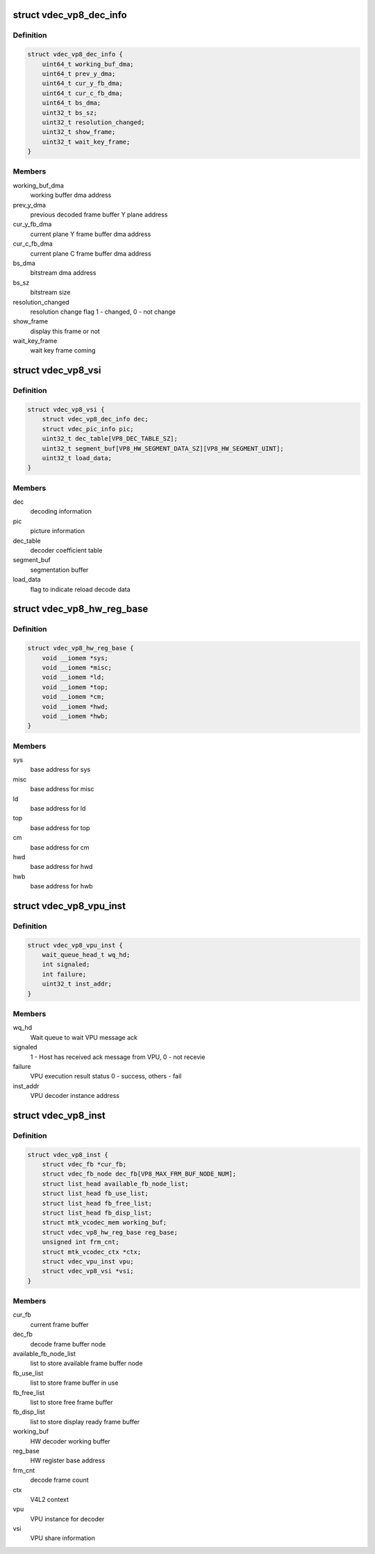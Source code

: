 .. -*- coding: utf-8; mode: rst -*-
.. src-file: drivers/media/platform/mtk-vcodec/vdec/vdec_vp8_if.c

.. _`vdec_vp8_dec_info`:

struct vdec_vp8_dec_info
========================

.. c:type:: struct vdec_vp8_dec_info

    decode misc information

.. _`vdec_vp8_dec_info.definition`:

Definition
----------

.. code-block:: c

    struct vdec_vp8_dec_info {
        uint64_t working_buf_dma;
        uint64_t prev_y_dma;
        uint64_t cur_y_fb_dma;
        uint64_t cur_c_fb_dma;
        uint64_t bs_dma;
        uint32_t bs_sz;
        uint32_t resolution_changed;
        uint32_t show_frame;
        uint32_t wait_key_frame;
    }

.. _`vdec_vp8_dec_info.members`:

Members
-------

working_buf_dma
    working buffer dma address

prev_y_dma
    previous decoded frame buffer Y plane address

cur_y_fb_dma
    current plane Y frame buffer dma address

cur_c_fb_dma
    current plane C frame buffer dma address

bs_dma
    bitstream dma address

bs_sz
    bitstream size

resolution_changed
    resolution change flag 1 - changed,  0 - not change

show_frame
    display this frame or not

wait_key_frame
    wait key frame coming

.. _`vdec_vp8_vsi`:

struct vdec_vp8_vsi
===================

.. c:type:: struct vdec_vp8_vsi

    VPU shared information

.. _`vdec_vp8_vsi.definition`:

Definition
----------

.. code-block:: c

    struct vdec_vp8_vsi {
        struct vdec_vp8_dec_info dec;
        struct vdec_pic_info pic;
        uint32_t dec_table[VP8_DEC_TABLE_SZ];
        uint32_t segment_buf[VP8_HW_SEGMENT_DATA_SZ][VP8_HW_SEGMENT_UINT];
        uint32_t load_data;
    }

.. _`vdec_vp8_vsi.members`:

Members
-------

dec
    decoding information

pic
    picture information

dec_table
    decoder coefficient table

segment_buf
    segmentation buffer

load_data
    flag to indicate reload decode data

.. _`vdec_vp8_hw_reg_base`:

struct vdec_vp8_hw_reg_base
===========================

.. c:type:: struct vdec_vp8_hw_reg_base

    HW register base

.. _`vdec_vp8_hw_reg_base.definition`:

Definition
----------

.. code-block:: c

    struct vdec_vp8_hw_reg_base {
        void __iomem *sys;
        void __iomem *misc;
        void __iomem *ld;
        void __iomem *top;
        void __iomem *cm;
        void __iomem *hwd;
        void __iomem *hwb;
    }

.. _`vdec_vp8_hw_reg_base.members`:

Members
-------

sys
    base address for sys

misc
    base address for misc

ld
    base address for ld

top
    base address for top

cm
    base address for cm

hwd
    base address for hwd

hwb
    base address for hwb

.. _`vdec_vp8_vpu_inst`:

struct vdec_vp8_vpu_inst
========================

.. c:type:: struct vdec_vp8_vpu_inst

    VPU instance for VP8 decode

.. _`vdec_vp8_vpu_inst.definition`:

Definition
----------

.. code-block:: c

    struct vdec_vp8_vpu_inst {
        wait_queue_head_t wq_hd;
        int signaled;
        int failure;
        uint32_t inst_addr;
    }

.. _`vdec_vp8_vpu_inst.members`:

Members
-------

wq_hd
    Wait queue to wait VPU message ack

signaled
    1 - Host has received ack message from VPU, 0 - not recevie

failure
    VPU execution result status 0 - success, others - fail

inst_addr
    VPU decoder instance address

.. _`vdec_vp8_inst`:

struct vdec_vp8_inst
====================

.. c:type:: struct vdec_vp8_inst

    VP8 decoder instance

.. _`vdec_vp8_inst.definition`:

Definition
----------

.. code-block:: c

    struct vdec_vp8_inst {
        struct vdec_fb *cur_fb;
        struct vdec_fb_node dec_fb[VP8_MAX_FRM_BUF_NODE_NUM];
        struct list_head available_fb_node_list;
        struct list_head fb_use_list;
        struct list_head fb_free_list;
        struct list_head fb_disp_list;
        struct mtk_vcodec_mem working_buf;
        struct vdec_vp8_hw_reg_base reg_base;
        unsigned int frm_cnt;
        struct mtk_vcodec_ctx *ctx;
        struct vdec_vpu_inst vpu;
        struct vdec_vp8_vsi *vsi;
    }

.. _`vdec_vp8_inst.members`:

Members
-------

cur_fb
    current frame buffer

dec_fb
    decode frame buffer node

available_fb_node_list
    list to store available frame buffer node

fb_use_list
    list to store frame buffer in use

fb_free_list
    list to store free frame buffer

fb_disp_list
    list to store display ready frame buffer

working_buf
    HW decoder working buffer

reg_base
    HW register base address

frm_cnt
    decode frame count

ctx
    V4L2 context

vpu
    VPU instance for decoder

vsi
    VPU share information

.. This file was automatic generated / don't edit.

